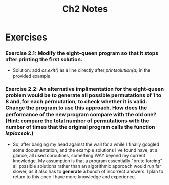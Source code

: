 #+TITLE: Ch2 Notes

* Exercises

*** Exercise 2.1: Modify the eight-queen program so that it stops after printing the first solution.
- Solution: add /os.exit()/ as a line directly after /printsolution(a)/ in the provided example

*** Exercise 2.2: An alternative implimentation for the eight-queen problem would be to generate all possible permutations of 1 to 8 and, for each permutation, to check whether it is valid. Change the program to use this approach. How does the performance of the new program compare with the old one? (Hint: compare the total number of permutations with the number of times that the original program calls the function /isplaceok/.)
- So, after banging my head against the wall for a while I finally googled some documentation, and the example solutions I've found have, at a glance, all used coroutines, something WAY beyond my current knowledge. My assumption is that a program essentially "brute forcing" all possible solutions rather than an algorithmic approach would run far slower, as it also has to *generate* a bunch of incorrect answers. I plan to return to this once I have more knowledge and experience.

